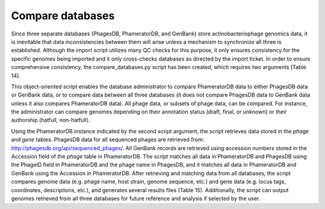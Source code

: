 Compare databases
=====================

Since three separate databases (PhagesDB, PhameratorDB, and GenBank) store actinobacteriophage genomics data, it is inevitable that data inconsistencies between them will arise unless a mechanism to synchronize all three is established. Although the import script utilizes many QC checks for this purpose, it only ensures consistency for the specific genomes being imported and it only cross-checks databases as directed by the import ticket. In order to ensure comprehensive consistency, the compare_databases.py script has been created, which requires two arguments [Table 14].

This object-oriented script enables the database administrator to compare PhameratorDB data to either PhagesDB data or GenBank data, or to compare data between all three databases (it does not compare PhagesDB data to GenBank data unless it also compares PhameratorDB data). All phage data, or subsets of phage data, can be compared. For instance, the administrator can compare genomes depending on their annotation status (draft, final, or unknown) or their authorship (hatfull, non-hatfull).

Using the PhameratorDB instance indicated by the second script argument, the script retrieves data stored in the *phage* and *gene* tables. PhagesDB data for all sequenced phages are retrieved from: http://phagesdb.org/api/sequenced_phages/. All GenBank records are retrieved using accession numbers stored in the Accession field of the *phage* table in PhameratorDB. The script matches all data in PhameratorDB and PhagesDB using the PhageID field in PhameratorDB and the phage name in PhagesDB, and it matches all data in PhameratorDB and GenBank using the Accession in PhameratorDB. After retrieving and matching data from all databases, the script compares genome data (e.g. phage name, host strain, genome sequence, etc.) and gene data (e.g. locus tags, coordinates, descriptions, etc.), and generates several results files (Table 15). Additionally, the script can output genomes retrieved from all three databases for future reference and analysis if selected by the user.
